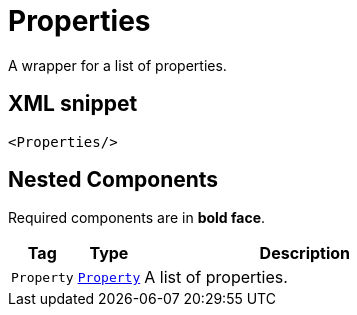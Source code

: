 ////
Licensed to the Apache Software Foundation (ASF) under one or more
contributor license agreements. See the NOTICE file distributed with
this work for additional information regarding copyright ownership.
The ASF licenses this file to You under the Apache License, Version 2.0
(the "License"); you may not use this file except in compliance with
the License. You may obtain a copy of the License at

    https://www.apache.org/licenses/LICENSE-2.0

Unless required by applicable law or agreed to in writing, software
distributed under the License is distributed on an "AS IS" BASIS,
WITHOUT WARRANTIES OR CONDITIONS OF ANY KIND, either express or implied.
See the License for the specific language governing permissions and
limitations under the License.
////
= Properties

A wrapper for a list of properties.

== XML snippet
[source, xml]
----
<Properties/>
----

== Nested Components

Required components are in **bold face**.

[cols="1m,1m,5"]
|===
|Tag|Type|Description

|Property
|xref:org.apache.logging.log4j.core.config.Property.adoc[Property]
a|A list of properties.

|===
